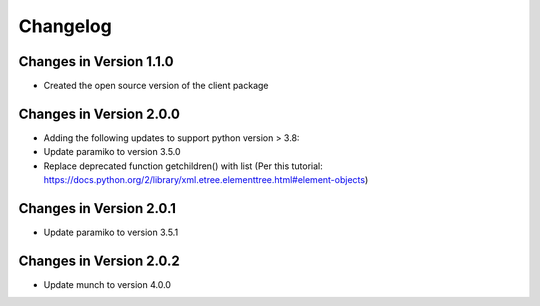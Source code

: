 Changelog
=========

Changes in Version 1.1.0
------------------------

* Created the open source version of the client package

Changes in Version 2.0.0
------------------------

* Adding the following updates to support python version > 3.8:
* Update paramiko to version 3.5.0
* Replace deprecated function getchildren() with list (Per this tutorial: https://docs.python.org/2/library/xml.etree.elementtree.html#element-objects)


Changes in Version 2.0.1
------------------------

* Update paramiko to version 3.5.1


Changes in Version 2.0.2
------------------------

* Update munch to version 4.0.0
